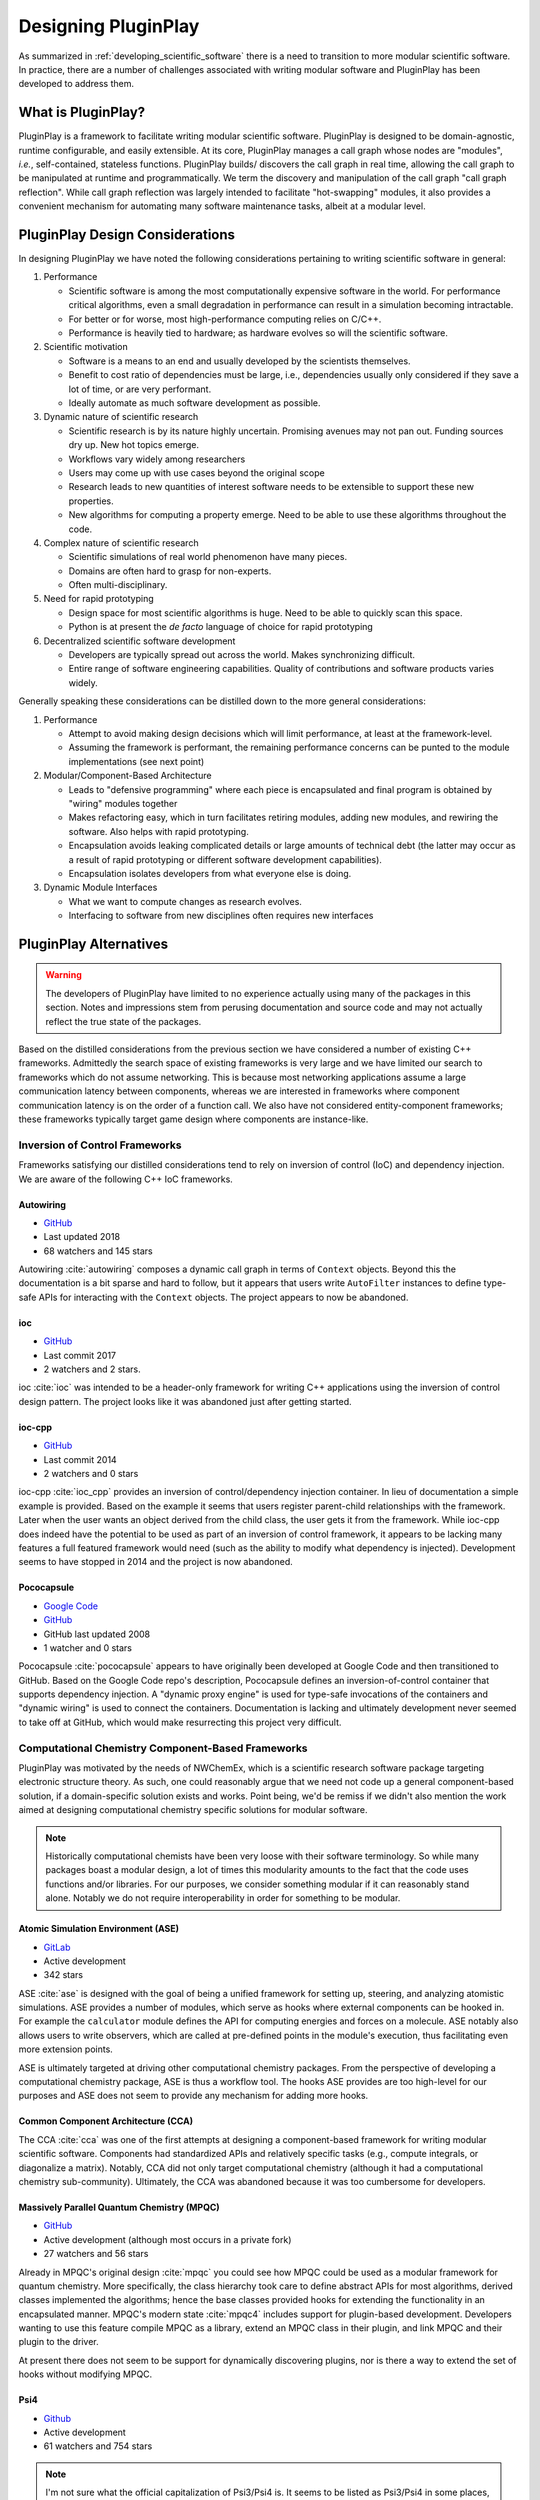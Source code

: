 .. Copyright 2022 NWChemEx-Project
..
.. Licensed under the Apache License, Version 2.0 (the "License");
.. you may not use this file except in compliance with the License.
.. You may obtain a copy of the License at
..
.. http://www.apache.org/licenses/LICENSE-2.0
..
.. Unless required by applicable law or agreed to in writing, software
.. distributed under the License is distributed on an "AS IS" BASIS,
.. WITHOUT WARRANTIES OR CONDITIONS OF ANY KIND, either express or implied.
.. See the License for the specific language governing permissions and
.. limitations under the License.

####################
Designing PluginPlay
####################

As summarized in :ref:`developing_scientific_software` there is a need to
transition to more modular scientific software. In practice, there are a number
of challenges associated with writing modular software and PluginPlay has been
developed to address them.

*******************
What is PluginPlay?
*******************

PluginPlay is a framework to facilitate writing modular scientific software.
PluginPlay is designed to be domain-agnostic, runtime configurable, and
easily extensible. At its core, PluginPlay manages a call graph whose nodes
are "modules", *i.e.*, self-contained, stateless functions. PluginPlay builds/
discovers the call graph in real time, allowing the call graph to be manipulated
at runtime and programmatically. We term the discovery and manipulation of the
call graph "call graph reflection". While call graph reflection was largely
intended to facilitate "hot-swapping" modules, it also provides a convenient
mechanism for automating many software maintenance tasks, albeit at a modular
level.


********************************
PluginPlay Design Considerations
********************************

In designing PluginPlay we have noted the following considerations pertaining
to writing scientific software in general:

1. Performance

   - Scientific software is among the most computationally expensive software
     in the world. For performance critical algorithms, even a small
     degradation in performance can result in a simulation becoming intractable.
   - For better or for worse, most high-performance computing relies on C/C++.
   - Performance is heavily tied to hardware; as hardware evolves so will the
     scientific software.

#. Scientific motivation

   - Software is a means to an end and usually developed by the scientists
     themselves.
   - Benefit to cost ratio of dependencies must be large, i.e., dependencies
     usually only considered if they save a lot of time, or are very performant.
   - Ideally automate as much software development as possible.

#. Dynamic nature of scientific research

   - Scientific research is by its nature highly uncertain. Promising
     avenues may not pan out. Funding sources dry up. New hot topics emerge.
   - Workflows vary widely among researchers
   - Users may come up with use cases beyond the original scope
   - Research leads to new quantities of interest software needs to be
     extensible to support these new properties.
   - New algorithms for computing a property emerge. Need to be able to use
     these algorithms throughout the code.

#. Complex nature of scientific research

   - Scientific simulations of real world phenomenon have many pieces.
   - Domains are often hard to grasp for non-experts.
   - Often multi-disciplinary.

#. Need for rapid prototyping

   - Design space for most scientific algorithms is huge. Need to be able to
     quickly scan this space.
   - Python is at present the *de facto* language of choice for rapid
     prototyping

#. Decentralized scientific software development

   - Developers are typically spread out across the world. Makes synchronizing
     difficult.
   - Entire range of software engineering capabilities. Quality of contributions
     and software products varies widely.

Generally speaking these considerations can be distilled down to the more
general considerations:

1. Performance

   - Attempt to avoid making design decisions which will limit performance, at
     least at the framework-level.
   - Assuming the framework is performant, the remaining performance concerns
     can be punted to the module implementations (see next point)

#. Modular/Component-Based Architecture

   - Leads to "defensive programming" where each piece is encapsulated and
     final program is obtained by "wiring" modules together
   - Makes refactoring easy, which in turn facilitates retiring modules, adding
     new modules, and rewiring the software. Also helps with rapid prototyping.
   - Encapsulation avoids leaking complicated details or large amounts of
     technical debt (the latter may occur as a result of rapid prototyping or
     different software development capabilities).
   - Encapsulation isolates developers from what everyone else is doing.

#. Dynamic Module Interfaces

   - What we want to compute changes as research evolves.
   - Interfacing to software from new disciplines often requires new interfaces

***********************
PluginPlay Alternatives
***********************

.. warning::

   The developers of PluginPlay have limited to no experience actually using
   many of the packages in this section. Notes and impressions stem
   from perusing documentation and source code and may not actually reflect
   the true state of the packages.

Based on the distilled considerations from the previous section we have
considered a number of existing C++ frameworks. Admittedly the search space
of existing frameworks is very large and we have limited our search to
frameworks which do not assume networking. This is because most networking
applications assume a large communication latency between components, whereas
we are interested in frameworks where component communication latency is on
the order of a function call. We also have not considered entity-component
frameworks; these frameworks typically target game design where components
are instance-like.

Inversion of Control Frameworks
===============================

Frameworks satisfying our distilled considerations tend to rely on
inversion of control (IoC) and dependency injection. We are aware of the
following C++ IoC frameworks.

Autowiring
----------

- `GitHub <https://github.com/leapmotion/autowiring>`__
- Last updated 2018
- 68 watchers and 145 stars

Autowiring :cite:`autowiring` composes a dynamic call graph in terms of
``Context`` objects. Beyond this the documentation is a bit sparse and hard to
follow, but it appears that users write ``AutoFilter`` instances to define
type-safe APIs for interacting with the ``Context`` objects. The project
appears to now be abandoned.

ioc
---

- `GitHub <https://github.com/unixdev0/ioc>`__
- Last commit 2017
- 2 watchers and 2 stars.

ioc :cite:`ioc` was intended to be a header-only framework for writing C++
applications using the inversion of control design pattern. The project looks
like it was abandoned just after getting started.

ioc-cpp
-------

- `GitHub <https://github.com/mrts/ioc-cpp>`__
- Last commit 2014
- 2 watchers and 0 stars

ioc-cpp :cite:`ioc_cpp` provides an inversion of control/dependency injection
container. In lieu of documentation a simple example is provided. Based on the
example it seems that users register parent-child relationships with the
framework. Later when the user wants an object derived from the child class,
the user gets it from the framework. While ioc-cpp does indeed have the
potential to be used as part of an inversion of control framework, it appears
to be lacking many features a full featured framework would need (such as
the ability to modify what dependency is injected). Development seems to have
stopped in 2014 and the project is now abandoned.

Pococapsule
-----------

- `Google Code <https://code.google.com/archive/p/pococapsule>`__
- `GitHub <https://github.com/onioncong/pococapsule>`__
- GitHub last updated 2008
- 1 watcher and 0 stars

Pococapsule :cite:`pococapsule` appears to have originally been developed at
Google Code and then transitioned to GitHub. Based on the Google Code repo's
description, Pococapsule defines an inversion-of-control container that supports
dependency injection. A "dynamic proxy engine" is used for type-safe invocations
of the containers and "dynamic wiring" is used to connect the containers.
Documentation is lacking and ultimately development never seemed to take off
at GitHub, which would make resurrecting this project very difficult.

Computational Chemistry Component-Based Frameworks
==================================================

PluginPlay was motivated by the needs of NWChemEx, which is a scientific
research software package targeting electronic structure theory. As such,
one could reasonably argue that we need not code up a general component-based
solution, if a domain-specific solution exists and works. Point being, we'd be
remiss if we didn't also mention the work aimed at designing computational
chemistry specific solutions for modular software.

.. note::

   Historically computational chemists have been very loose with their
   software terminology. So while many packages boast a modular design, a lot
   of times this modularity amounts to the fact that the code uses functions
   and/or libraries. For our purposes, we consider something modular if it can
   reasonably stand alone. Notably we do not require interoperability in order
   for something to be modular.

Atomic Simulation Environment (ASE)
-----------------------------------

- `GitLab <https://gitlab.com/ase/ase>`__
- Active development
- 342 stars

ASE :cite:`ase` is designed with the goal of being a unified framework for
setting up, steering, and analyzing atomistic simulations. ASE provides a
number of modules, which serve as hooks where external components can be
hooked in. For example the ``calculator`` module defines the API for
computing energies and forces on a molecule. ASE notably also allows users to
write observers, which are called at pre-defined points in the module's
execution, thus facilitating even more extension points.

ASE is ultimately targeted at driving other computational chemistry packages.
From the perspective of developing a computational chemistry package, ASE is
thus a workflow tool. The hooks ASE provides are too high-level for our
purposes and ASE does not seem to provide any mechanism for adding more hooks.


Common Component Architecture (CCA)
-----------------------------------

The CCA :cite:`cca` was one of the first attempts at designing a component-based
framework for writing modular scientific software. Components had standardized
APIs and relatively specific tasks (e.g., compute integrals, or diagonalize a
matrix). Notably, CCA did not only target computational chemistry (although it
had a computational chemistry sub-community). Ultimately, the CCA was abandoned
because it was too cumbersome for developers.

Massively Parallel Quantum Chemistry (MPQC)
-------------------------------------------

- `GitHub <https://github.com/ValeevGroup/mpqc>`__
- Active development (although most occurs in a private fork)
- 27 watchers and 56 stars

Already in MPQC's original design :cite:`mpqc` you could see how MPQC could be
used as a modular framework for quantum chemistry. More specifically, the class
hierarchy took care to define abstract APIs for most algorithms, derived classes
implemented the algorithms; hence the base classes provided hooks for extending
the functionality in an encapsulated manner. MPQC's modern state :cite:`mpqc4`
includes support for plugin-based development. Developers wanting to use this
feature compile MPQC as a library, extend an MPQC class in their plugin, and
link MPQC and their plugin to the driver.

At present there does not seem to be support for dynamically discovering
plugins, nor is there a way to extend the set of hooks without modifying MPQC.


Psi4
----

- `Github <https://github.com/psi4/psi4/>`__
- Active development
- 61 watchers and 754 stars

.. note::

   I'm not sure what the official capitalization of Psi3/Psi4 is. It seems to
   be listed as Psi3/Psi4 in some places, *e.g.*, :cite:t:`psi4_11`
   (*N.B.* that small caps would have all letters the same size if they were
   all the same case) and PSI3/PSI4 in others, *e.g.*, :cite:t:`psi4_14`.

Psi3 :cite:`psi3`, contained a number of individual programs (termed modules),
each designed to perform a common task. These modules used disk to communicate
and a driver program to wire them together. This architecture made it difficult
to transition to high-performance computing, and was the motivation for the
Psi4 :cite:`psi4` rewrite. In it's initial incarnation, Psi4 was a single
executable with a Python front-end. From the initial publication :cite:`psi4`
it is not clear what plugin/module features it had, but as of the 1.1 release
of Psi4 :cite:`psi4_11`, Psi4's ability to support plugins and external
projects had been noted.


As of the 1.1. version of Psi4, Psi4's modular capabilities were relatively
limited. In particular, Psi4 version 1.1. allowed users to write modules that
satisfied one of a small set of high-level APIs (e.g. the ability to compute an
energy). While :cite:t:`psi4_11` lists a number of external projects which
interface with Psi4, most of these projects are better categorized as optional
dependencies because they interface through dependency-specific channels (as
opposed to more general APIs meant for extending Psi4). As of version 1.4
:cite:`psi4_14`, modularity of Psi4 relies on QCArchive and thus Psi4's module
capabilities are tied to the QCArchive project.

PySCF
-----

- `GitHub <https://github.com/pyscf/pyscf>`__
- Active development
- 75 watchers and 826 stars

PySCF :cite:`pyscf` is one of the few electronic structure packages to be
written almost entirely in Python. Compared to compiled packages, this makes
it remarkably easier to "hack" PySCF to do what you want. Nonetheless, PySCF
does include some features to facilitate modular extensions. First is the
custom Hamiltonian feature which allows the user, at runtime, to switch out
the Hamiltonian used by PySCF. The next is the streaming/functional nature of
PySCF. To over simplify, PySCF works by having each feature take in an initial
state, mutate the state, and then return the mutated state. Thus by nesting
function calls an entire series of features can be applied to an initial
input. Users are free to write their own functions compatible with this API
and to inject them into the nesting.

PySCF's component framework seems to primarily be targeted at high-level
electronic structure operations. This means it's easy to to modify and add
components when they deal with inputs/outputs close to the user. As far as
we can tell, there are no hooks beyond the custom Hamiltonian and the streaming
syntax, nor is there a way to add more hooks without modifying PySCF.
Furthermore, both extension locations are very chemistry-based making it hard
to, for example, change the numeric linear algebra used under the hood.

Summary
=======

In our opinion the highly multi-disciplinary nature of computational chemistry
means that we need the ability to leverage developments and libraries from
not just within computational chemistry, but from other scientific fields as
well. The fact that all existing computational chemistry frameworks assume
the domain of chemistry is thus a non-starter. With respect to the more generic
existing C++ plugin frameworks

*****************
PluginPlay Design
*****************

With
